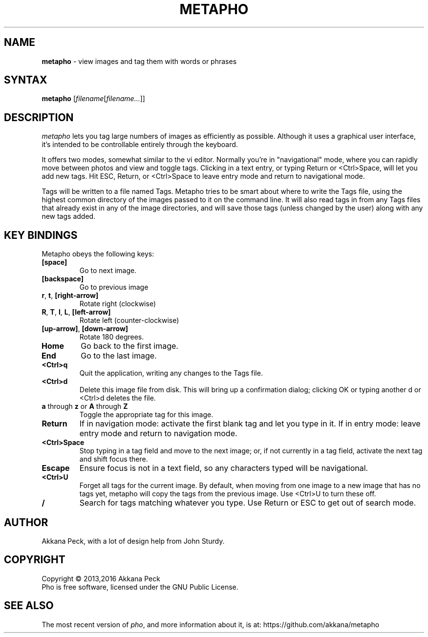 .TH METAPHO l "Feb 17 2013" "METAPHO"
.SH NAME
\fBmetapho\fP \- view images and tag them with words or phrases
.SH SYNTAX
.B metapho
.RI [ filename [ filename... ]]
.SH DESCRIPTION
.I metapho
lets you tag large numbers of images as efficiently as possible.
Although it uses a graphical user interface, it's intended
to be controllable entirely through the keyboard.
.PP
It offers two modes, somewhat similar to the vi editor.
Normally you're in "navigational" mode, where you can rapidly
move between photos and view and toggle tags.
Clicking in a text entry, or typing Return or <Ctrl>Space,
will let you add new tags. Hit ESC, Return, or <Ctrl>Space to
leave entry mode and return to navigational mode.
.PP
Tags will be written to a file named Tags.
Metapho tries to be smart about where to write the Tags file,
using the highest common directory of the images passed to it
on the command line. It will also read tags in from any Tags
files that already exist in any of the image directories,
and will save those tags (unless changed by the user) along
with any new tags added.
.SH KEY BINDINGS
Metapho obeys the following keys:
.TP
\fB[space]\fR
Go to next image.
.TP
\fB[backspace]\fR
Go to previous image
.TP
\fBr\fR, \fBt\fR, \fB[right-arrow]\fR
Rotate right (clockwise)
.TP
\fBR\fR, \fBT\fR, \fBl\fR, \fBL\fR, \fB[left-arrow]\fR
Rotate left (counter-clockwise)
.TP
\fB[up-arrow]\fR, \fB[down-arrow]\fR
Rotate 180 degrees.
.TP
\fBHome\fR
Go back to the first image.
.TP
\fBEnd\fR
Go to the last image.
.TP
\fB<Ctrl>q\fR
Quit the application, writing any changes to the Tags file.
.TP
\fB<Ctrl>d\fR
Delete this image file from disk.
This will bring up a confirmation dialog; clicking OK or
typing another d or <Ctrl>d deletes the file.
.TP
\fBa\fR through \fBz\fR or \fBA\fR through \fBZ\fR
Toggle the appropriate tag for this image.
.TP
\fBReturn\fR
If in navigation mode: activate the first blank tag and let you type in it.
If in entry mode: leave entry mode and return to navigation mode.
.TP
\fB<Ctrl>Space\fR
Stop typing in a tag field and move to the next image;
or, if not currently in a tag field, activate the next tag and
shift focus there.
.TP
\fBEscape\fR
Ensure focus is not in a text field, so any characters typed
will be navigational.
.TP
\fB<Ctrl>U\fR
Forget all tags for the current image.
By default, when moving from one image to a new image that has no tags yet,
metapho will copy the tags from the previous image.
Use <Ctrl>U to turn these off.
.TP
\fB/\fR
Search for tags matching whatever you type.
Use Return or ESC to get out of search mode.
.SH AUTHOR
Akkana Peck, with a lot of design help from John Sturdy.
.SH COPYRIGHT
Copyright \(co 2013,2016 Akkana Peck
.br
Pho is free software, licensed under the GNU Public License.
.SH SEE ALSO
The most recent version of \fIpho\fR, and more information about it, is at:
https://github.com/akkana/metapho

